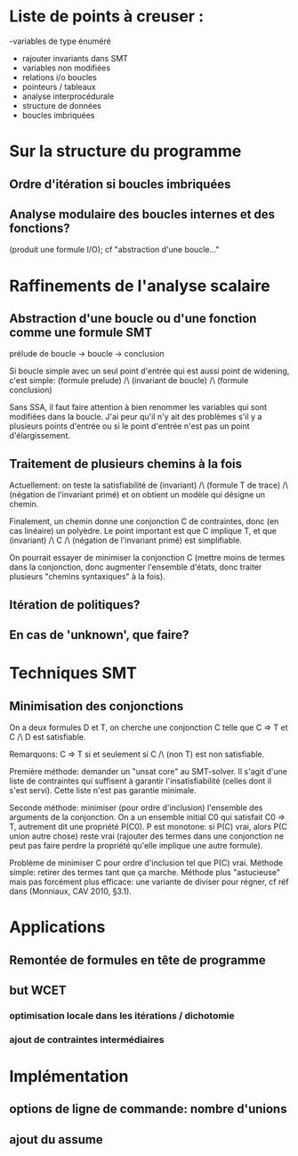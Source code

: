 * Liste de points à creuser :

-variables de type énuméré
- rajouter invariants dans SMT
- variables non modifiées
- relations i/o boucles
- pointeurs / tableaux
- analyse interprocédurale
- structure de données
- boucles imbriquées

* Sur la structure du programme
** Ordre d'itération si boucles imbriquées

** Analyse modulaire des boucles internes et des fonctions?
(produit une formule I/O); cf "abstraction d'une boucle..."

* Raffinements de l'analyse scalaire
** Abstraction d'une boucle ou d'une fonction comme une formule SMT
prélude de boucle -> boucle -> conclusion

Si boucle simple avec un seul point d'entrée qui est aussi point de widening, c'est simple:
(formule prelude) /\ (invariant de boucle) /\ (formule conclusion)

Sans SSA, il faut faire attention à bien renommer les variables qui sont modifiées dans la boucle. J'ai peur qu'il n'y ait des problèmes s'il y a plusieurs points d'entrée ou si le point d'entrée n'est pas un point d'élargissement.

** Traitement de plusieurs chemins à la fois
Actuellement: on teste la satisfiabilité de
(invariant) /\ (formule T de trace) /\ (négation de l'invariant primé)
et on obtient un modèle qui désigne un chemin.

Finalement, un chemin donne une conjonction C de contraintes, donc (en cas linéaire) un polyèdre. Le point important est que C implique T, et que
(invariant) /\ C /\ (négation de l'invariant primé) est simplifiable.

On pourrait essayer de minimiser la conjonction C (mettre moins de termes dans la conjonction, donc augmenter l'ensemble d'états, donc traiter plusieurs "chemins syntaxiques" à la fois).

** Itération de politiques?

** En cas de 'unknown', que faire?

* Techniques SMT
** Minimisation des conjonctions
On a deux formules D et T, on cherche une conjonction C telle que C => T et C /\ D est satisfiable.

Remarquons: C => T si et seulement si C /\ (non T) est non satisfiable.

Première méthode: demander un "unsat core" au SMT-solver. Il s'agit d'une liste de contraintes qui suffisent à garantir l'insatisfiabilité (celles dont il s'est servi). Cette liste n'est pas garantie minimale.

Seconde méthode: minimiser (pour ordre d'inclusion) l'ensemble des arguments de la conjonction.
On a un ensemble initial C0 qui satisfait C0 => T, autrement dit une propriété P(C0). P est monotone: si P(C) vrai, alors P(C union autre chose) reste vrai (rajouter des termes dans une conjonction ne peut pas faire perdre la propriété qu'elle implique une autre formule).

Problème de minimiser C pour ordre d'inclusion tel que P(C) vrai.
Méthode simple: retirer des termes tant que ça marche.
Méthode plus "astucieuse" mais pas forcément plus efficace: une variante de diviser pour régner, cf réf dans (Monniaux, CAV 2010, §3.1).

* Applications
** Remontée de formules en tête de programme

** but WCET
*** optimisation locale dans les itérations / dichotomie
*** ajout de contraintes intermédiaires

* Implémentation
** options de ligne de commande: nombre d'unions
** ajout du assume
